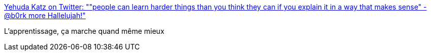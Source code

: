 :jbake-type: post
:jbake-status: published
:jbake-title: Yehuda Katz on Twitter: ""people can learn harder things than you think they can if you explain it in a way that makes sense" - @b0rk more Hallelujah!"
:jbake-tags: citation,apprentissage,pédagogie,_mois_sept.,_année_2016
:jbake-date: 2016-09-13
:jbake-depth: ../
:jbake-uri: shaarli/1473749988000.adoc
:jbake-source: https://nicolas-delsaux.hd.free.fr/Shaarli?searchterm=https%3A%2F%2Ftwitter.com%2Fwycats%2Fstatus%2F774773553862356992&searchtags=citation+apprentissage+p%C3%A9dagogie+_mois_sept.+_ann%C3%A9e_2016
:jbake-style: shaarli

https://twitter.com/wycats/status/774773553862356992[Yehuda Katz on Twitter: ""people can learn harder things than you think they can if you explain it in a way that makes sense" - @b0rk more Hallelujah!"]

L'apprentissage, ça marche quand même mieux
